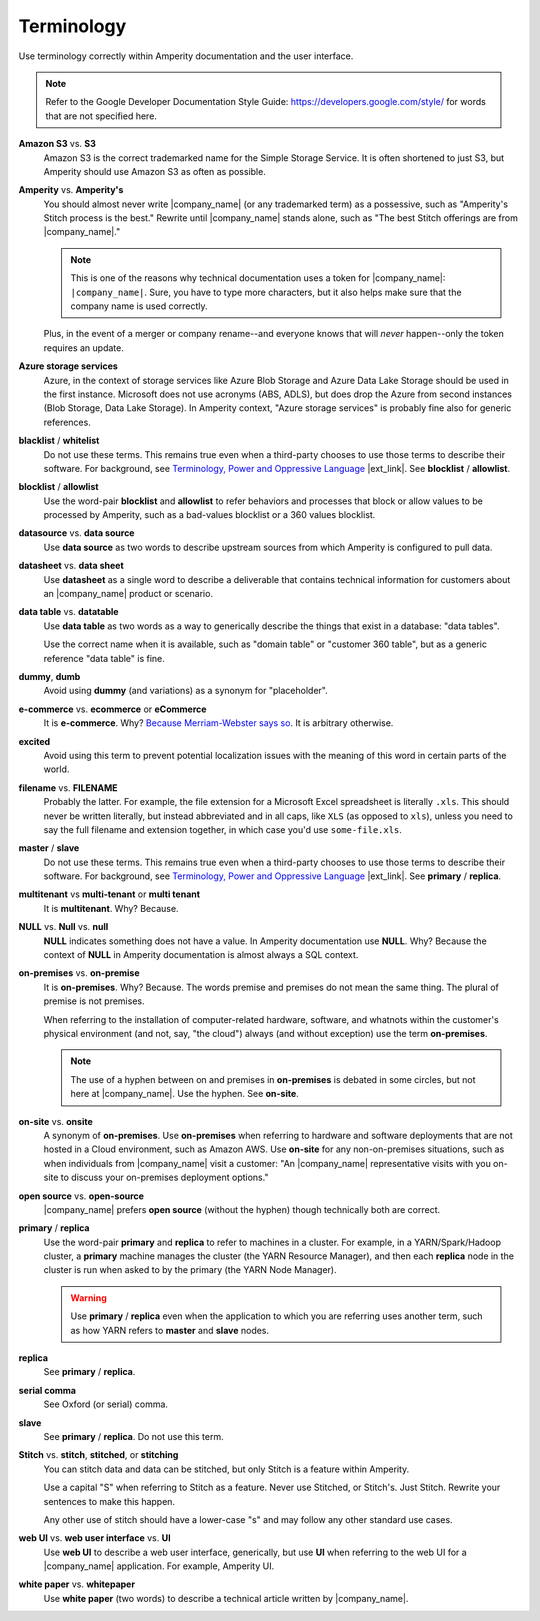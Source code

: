 .. https://docs.amperity.com/contributing/


==================================================
Terminology
==================================================

Use terminology correctly within Amperity documentation and the user interface.

.. note:: Refer to the Google Developer Documentation Style Guide: https://developers.google.com/style/ for words that are not specified here.


.. _term-s3:

**Amazon S3** vs. **S3**
   Amazon S3 is the correct trademarked name for the Simple Storage Service. It is often shortened to just S3, but Amperity should use Amazon S3 as often as possible.


.. _term-amperity:

**Amperity** vs. **Amperity's**
   You should almost never write |company_name| (or any trademarked term) as a possessive, such as "Amperity's Stitch process is the best." Rewrite until |company_name| stands alone, such as "The best Stitch offerings are from |company_name|."

   .. note:: This is one of the reasons why technical documentation uses a token for |company_name|: ``|company_name|``. Sure, you have to type more characters, but it also helps make sure that the company name is used correctly.

   Plus, in the event of a merger or company rename--and everyone knows that will *never* happen--only the token requires an update.


.. _term-azure:

**Azure storage services**
   Azure, in the context of storage services like Azure Blob Storage and Azure Data Lake Storage should be used in the first instance. Microsoft does not use acronyms (ABS, ADLS), but does drop the Azure from second instances (Blob Storage, Data Lake Storage). In Amperity context, "Azure storage services" is probably fine also for generic references.


.. _term-blacklist:

.. vale off

**blacklist** / **whitelist**
   Do not use these terms. This remains true even when a third-party chooses to use those terms to describe their software. For background, see `Terminology, Power and Oppressive Language <https://tools.ietf.org/id/draft-knodel-terminology-00.html>`__ |ext_link|. See **blocklist** / **allowlist**.

.. vale on


.. _term-blocklist:

.. vale off

**blocklist** / **allowlist**
   Use the word-pair **blocklist** and **allowlist** to refer behaviors and processes that block or allow values to be processed by Amperity, such as a bad-values blocklist or a 360 values blocklist.

.. vale on


.. _term-datasource:

**datasource** vs. **data source**
   Use **data source** as two words to describe upstream sources from which Amperity is configured to pull data.


.. _term-datasheet:

**datasheet** vs. **data sheet**
   Use **datasheet** as a single word to describe a deliverable that contains technical information for customers about an |company_name| product or scenario.


.. _term-data-table:

**data table** vs. **datatable**
   Use **data table** as two words as a way to generically describe the things that exist in a database: "data tables".

   Use the correct name when it is available, such as "domain table" or "customer 360 table", but as a generic reference "data table" is fine.


.. _term-dummy:

**dummy**, **dumb**
   Avoid using **dummy** (and variations) as a synonym for "placeholder".


.. _term-e-commerce:

**e-commerce** vs. **ecommerce** or **eCommerce**
   It is **e-commerce**. Why? `Because Merriam-Webster says so <https://www.merriam-webster.com/dictionary/e-commerce>`__. It is arbitrary otherwise.


.. _term-excited:

**excited**
   Avoid using this term to prevent potential localization issues with the meaning of this word in certain parts of the world.


.. _term-filename:

**filename** vs. **FILENAME**
   Probably the latter. For example, the file extension for a Microsoft Excel spreadsheet is literally ``.xls``. This should never be written literally, but instead abbreviated and in all caps, like ``XLS`` (as opposed to ``xls``), unless you need to say the full filename and extension together, in which case you'd use ``some-file.xls``.


.. _term-master:

.. vale off

**master** / **slave**
   Do not use these terms. This remains true even when a third-party chooses to use those terms to describe their software. For background, see `Terminology, Power and Oppressive Language <https://tools.ietf.org/id/draft-knodel-terminology-00.html>`__ |ext_link|. See **primary** / **replica**.

.. vale on


.. _term-multi-tenant:

**multitenant** vs **multi-tenant** or **multi tenant**
   It is **multitenant**. Why? Because.


.. _term-null:

**NULL** vs. **Null** vs. **null**
   **NULL** indicates something does not have a value. In Amperity documentation use **NULL**. Why? Because the context of **NULL** in Amperity documentation is almost always a SQL context.


.. _term-on-premises:

**on-premises** vs. **on-premise**
   It is **on-premises**. Why? Because. The words premise and premises do not mean the same thing. The plural of premise is not premises.

   When referring to the installation of computer-related hardware, software, and whatnots within the customer's physical environment (and not, say, "the cloud") always (and without exception) use the term **on-premises**.

   .. note:: The use of a hyphen between on and premises in **on-premises** is debated in some circles, but not here at |company_name|. Use the hyphen. See **on-site**.


.. _term-on-site:

**on-site** vs. **onsite**
   A synonym of **on-premises**. Use **on-premises** when referring to hardware and software deployments that are not hosted in a Cloud environment, such as Amazon AWS. Use **on-site** for any non-on-premises situations, such as when individuals from |company_name| visit a customer: "An |company_name| representative visits with you on-site to discuss your on-premises deployment options."


.. _term-open-source:

**open source** vs. **open-source**
   |company_name| prefers **open source** (without the hyphen) though technically both are correct.


.. _term-primary-replica:

.. vale off

**primary** / **replica**
   Use the word-pair **primary** and **replica** to refer to machines in a cluster. For example, in a YARN/Spark/Hadoop cluster, a **primary** machine manages the cluster (the YARN Resource Manager), and then each **replica** node in the cluster is run when asked to by the primary (the YARN Node Manager).

   .. warning:: Use **primary** / **replica** even when the application to which you are referring uses another term, such as how YARN refers to **master** and **slave** nodes.

.. vale on


.. _term-replica:

**replica**
   See **primary** / **replica**.


.. _term-serial-comma:

**serial comma**
   See Oxford (or serial) comma.


.. _term-slave:

.. vale off

**slave**
   See **primary** / **replica**. Do not use this term.

.. vale on


.. _term-stitch:

**Stitch** vs. **stitch**, **stitched**, or **stitching**
   You can stitch data and data can be stitched, but only Stitch is a feature within Amperity.

   Use a capital "S" when referring to Stitch as a feature. Never use Stitched, or Stitch's. Just Stitch. Rewrite your sentences to make this happen.

   Any other use of stitch should have a lower-case "s" and may follow any other standard use cases.


.. _term-web-ui:

**web UI** vs. **web user interface** vs. **UI**
   Use **web UI** to describe a web user interface, generically, but use **UI** when referring to the web UI for a |company_name| application. For example, Amperity UI.


.. _term-white-paper:

**white paper** vs. **whitepaper**
   Use **white paper** (two words) to describe a technical article written by |company_name|.
